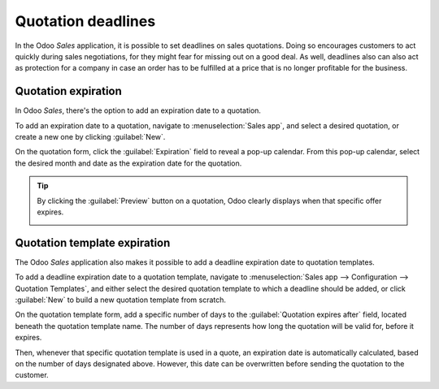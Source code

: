 ===================
Quotation deadlines
===================

In the Odoo *Sales* application, it is possible to set deadlines on sales quotations. Doing so
encourages customers to act quickly during sales negotiations, for they might fear for missing out
on a good deal. As well, deadlines also can also act as protection for a company in case an order
has to be fulfilled at a price that is no longer profitable for the business.

Quotation expiration
====================

In Odoo *Sales*, there's the option to add an expiration date to a quotation.

To add an expiration date to a quotation, navigate to :menuselection:`Sales app`, and select a
desired quotation, or create a new one by clicking :guilabel:`New`.

On the quotation form, click the :guilabel:`Expiration` field to reveal a pop-up calendar. From this
pop-up calendar, select the desired month and date as the expiration date for the quotation.

.. image:: deadline/quotation-deadlines-expiration-field.png
   :align: center
   :alt: The expiration field on a standard quotation form in Odoo Sales.

.. tip::
   By clicking the :guilabel:`Preview` button on a quotation, Odoo clearly displays when that
   specific offer expires.

   .. image:: deadline/quotation-deadlines-preview.png
      :align: center
      :alt: How customers will see deadlines on Odoo Sales.

Quotation template expiration
=============================

The Odoo *Sales* application also makes it possible to add a deadline expiration date to quotation
templates.

To add a deadline expiration date to a quotation template, navigate to :menuselection:`Sales app -->
Configuration --> Quotation Templates`, and either select the desired quotation template to which a
deadline should be added, or click :guilabel:`New` to build a new quotation template from scratch.

On the quotation template form, add a specific number of days to the :guilabel:`Quotation expires
after` field, located beneath the quotation template name. The number of days represents how long
the quotation will be valid for, before it expires.

.. image:: deadline/quotation-deadlines-expires-after.png
   :align: center
   :alt: The quotation expires after field on a quotation template form in Odoo Sales.

Then, whenever that specific quotation template is used in a quote, an expiration date is
automatically calculated, based on the number of days designated above. However, this date can be
overwritten before sending the quotation to the customer.

.. seealso::
   :doc:`quote_template`
